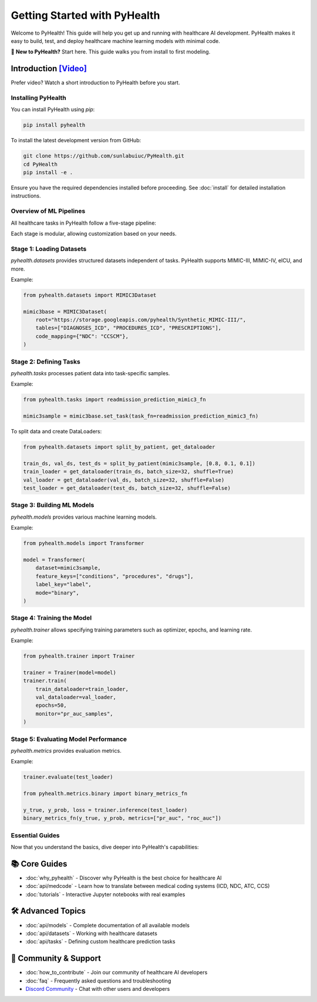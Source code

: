 .. _how_to_get_started:

=====================
Getting Started with PyHealth
=====================

Welcome to PyHealth! This guide will help you get up and running with healthcare AI development. PyHealth makes it easy to build, test, and deploy healthcare machine learning models with minimal code.

🚀 **New to PyHealth?** Start here. This guide walks you from install to first modeling.

Introduction `[Video] <https://www.youtube.com/watch?v=1Ir6hzU4Nro&list=PLR3CNIF8DDHJUl8RLhyOVpX_kT4bxulEV&index=1>`_
--------------------------------------------------------------------------------------------------------------

Prefer video? Watch a short introduction to PyHealth before you start.

Installing PyHealth
===================

You can install PyHealth using `pip`:

.. code-block:: bash

   pip install pyhealth

To install the latest development version from GitHub:

.. code-block:: bash

   git clone https://github.com/sunlabuiuc/PyHealth.git
   cd PyHealth
   pip install -e .

Ensure you have the required dependencies installed before proceeding. See :doc:`install` for detailed installation instructions.

Overview of ML Pipelines
=========================

All healthcare tasks in PyHealth follow a five-stage pipeline:

.. image:: figure/five-stage-pipeline.png
   :alt: Five-stage pipeline

Each stage is modular, allowing customization based on your needs.

Stage 1: Loading Datasets
=========================

`pyhealth.datasets` provides structured datasets independent of tasks. PyHealth supports MIMIC-III, MIMIC-IV, eICU, and more.

Example:

.. code-block:: python

   from pyhealth.datasets import MIMIC3Dataset

   mimic3base = MIMIC3Dataset(
       root="https://storage.googleapis.com/pyhealth/Synthetic_MIMIC-III/",
       tables=["DIAGNOSES_ICD", "PROCEDURES_ICD", "PRESCRIPTIONS"],
       code_mapping={"NDC": "CCSCM"},
   )

Stage 2: Defining Tasks
========================

`pyhealth.tasks` processes patient data into task-specific samples.

Example:

.. code-block:: python

   from pyhealth.tasks import readmission_prediction_mimic3_fn

   mimic3sample = mimic3base.set_task(task_fn=readmission_prediction_mimic3_fn)

To split data and create DataLoaders:

.. code-block:: python

   from pyhealth.datasets import split_by_patient, get_dataloader

   train_ds, val_ds, test_ds = split_by_patient(mimic3sample, [0.8, 0.1, 0.1])
   train_loader = get_dataloader(train_ds, batch_size=32, shuffle=True)
   val_loader = get_dataloader(val_ds, batch_size=32, shuffle=False)
   test_loader = get_dataloader(test_ds, batch_size=32, shuffle=False)

Stage 3: Building ML Models
===========================

`pyhealth.models` provides various machine learning models.

Example:

.. code-block:: python

   from pyhealth.models import Transformer

   model = Transformer(
       dataset=mimic3sample,
       feature_keys=["conditions", "procedures", "drugs"],
       label_key="label",
       mode="binary",
   )

Stage 4: Training the Model
===========================

`pyhealth.trainer` allows specifying training parameters such as optimizer, epochs, and learning rate.

Example:

.. code-block:: python

   from pyhealth.trainer import Trainer

   trainer = Trainer(model=model)
   trainer.train(
       train_dataloader=train_loader,
       val_dataloader=val_loader,
       epochs=50,
       monitor="pr_auc_samples",
   )

Stage 5: Evaluating Model Performance
=====================================

`pyhealth.metrics` provides evaluation metrics.

Example:

.. code-block:: python

   trainer.evaluate(test_loader)

   from pyhealth.metrics.binary import binary_metrics_fn

   y_true, y_prob, loss = trainer.inference(test_loader)
   binary_metrics_fn(y_true, y_prob, metrics=["pr_auc", "roc_auc"])

Essential Guides
================

Now that you understand the basics, dive deeper into PyHealth's capabilities:

📚 **Core Guides**
------------------

- :doc:`why_pyhealth` - Discover why PyHealth is the best choice for healthcare AI
- :doc:`api/medcode` - Learn how to translate between medical coding systems (ICD, NDC, ATC, CCS)
- :doc:`tutorials` - Interactive Jupyter notebooks with real examples

🛠️ **Advanced Topics**
----------------------

- :doc:`api/models` - Complete documentation of all available models
- :doc:`api/datasets` - Working with healthcare datasets
- :doc:`api/tasks` - Defining custom healthcare prediction tasks

🤝 **Community & Support**
--------------------------

- :doc:`how_to_contribute` - Join our community of healthcare AI developers
- :doc:`faq` - Frequently asked questions and troubleshooting
- `Discord Community <https://discord.gg/mpb835EHaX>`_ - Chat with other users and developers